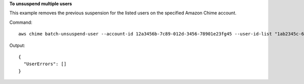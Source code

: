 ﻿**To unsuspend multiple users**

This example removes the previous suspension for the listed users on the specified Amazon Chime account.

Command::

  aws chime batch-unsuspend-user --account-id 12a3456b-7c89-012d-3456-78901e23fg45 --user-id-list "1ab2345c-67de-8901-f23g-45h678901j2k" "2ab2345c-67de-8901-f23g-45h678901j2k" "3ab2345c-67de-8901-f23g-45h678901j2k"

Output::

  {
    "UserErrors": []
  }

